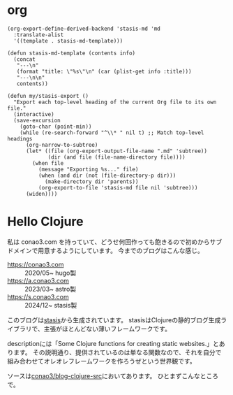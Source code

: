 #+options: ^:nil toc:nil

* org
#+begin_src elisp
(org-export-define-derived-backend 'stasis-md 'md
  :translate-alist
  '((template . stasis-md-template)))

(defun stasis-md-template (contents info)
  (concat
   "---\n"
   (format "title: \"%s\"\n" (car (plist-get info :title)))
   "---\n\n"
   contents))

(defun my/stasis-export ()
  "Export each top-level heading of the current Org file to its own file."
  (interactive)
  (save-excursion
    (goto-char (point-min))
    (while (re-search-forward "^\\* " nil t) ;; Match top-level headings
      (org-narrow-to-subtree)
      (let* ((file (org-export-output-file-name ".md" 'subtree))
             (dir (and file (file-name-directory file))))
        (when file
          (message "Exporting %s..." file)
          (when (and dir (not (file-directory-p dir)))
            (make-directory dir 'parents))
          (org-export-to-file 'stasis-md file nil 'subtree)))
      (widen))))
#+end_src

#+RESULTS:
:results:
my/stasis-export
:end:

* Hello Clojure
:properties:
:export_title: Hello Clojure
:export_file_name: generated/contents/2024/5a7fcc.md
:end:

私は conao3.com を持っていて、どうせ何回作っても飽きるので初めからサブドメインで用意するようにしています。
今までのブログはこんな感じ。

- https://conao3.com :: 2020/05~ hugo製
- https://a.conao3.com :: 2023/03~ astro製
- https://s.conao3.com :: 2024/12~ stasis製

このブログは[[https://github.com/magnars/stasis][stasis]]から生成されています。
stasisはClojureの静的ブログ生成ライブラリで、主張がほとんどない薄いフレームワークです。

descriptionには「Some Clojure functions for creating static websites.」とあります。
その説明通り、提供されているのは単なる関数なので、それを自分で組み合わせてオレオレフレームワークを作ろうぜという世界観です。

ソースは[[https://github.com/conao3/blog-clojure-src][conao3/blog-clojure-src]]においてあります。
ひとまずこんなところで。
